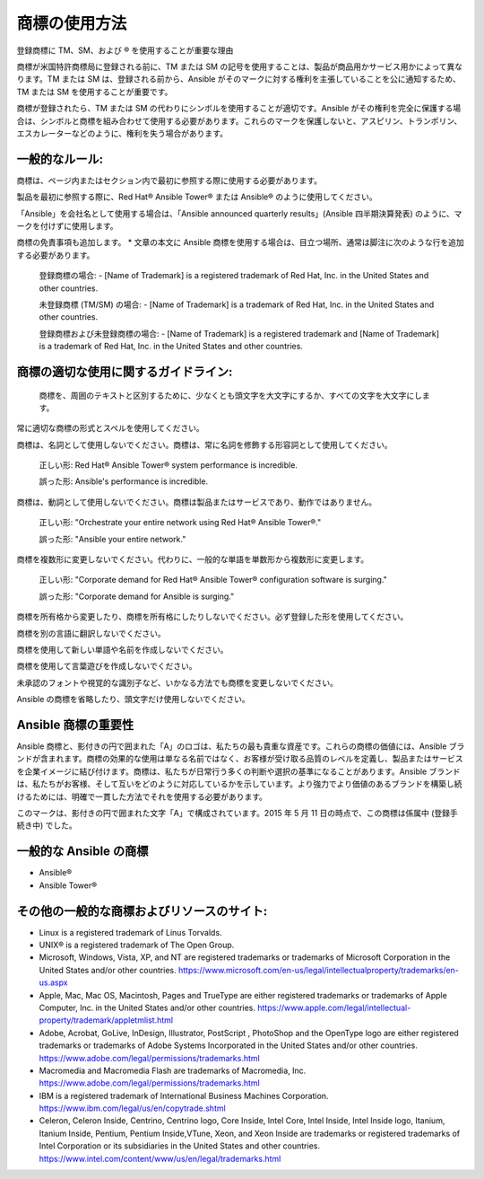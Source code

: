 
商標の使用方法
``````````````````````````````````````
登録商標に TM、SM、および ® を使用することが重要な理由

商標が米国特許商標局に登録される前に、TM または SM の記号を使用することは、製品が商品用かサービス用かによって異なります。TM または SM は、登録される前から、Ansible がそのマークに対する権利を主張していることを公に通知するため、TM または SM を使用することが重要です。 

商標が登録されたら、TM または SM の代わりにシンボルを使用することが適切です。Ansible がその権利を完全に保護する場合は、シンボルと商標を組み合わせて使用する必要があります。これらのマークを保護しないと、アスピリン、トランポリン、エスカレーターなどのように、権利を失う場合があります。

一般的なルール:
+++++++++++++++

商標は、ページ内またはセクション内で最初に参照する際に使用する必要があります。

製品を最初に参照する際に、Red Hat® Ansible Tower® または Ansible® のように使用してください。
 
「Ansible」を会社名として使用する場合は、「Ansible announced quarterly results」(Ansible 四半期決算発表) のように、マークを付けずに使用します。

商標の免責事項も追加します。
* 文章の本文に Ansible 商標を使用する場合は、目立つ場所、通常は脚注に次のような行を追加する必要があります。

    登録商標の場合:
    - [Name of Trademark] is a registered trademark of Red Hat, Inc. in the United States and other countries.
    
    未登録商標 (TM/SM) の場合:
    - [Name of Trademark] is a trademark of Red Hat, Inc. in the United States and other countries.

    登録商標および未登録商標の場合:
    - [Name of Trademark] is a registered trademark and [Name of Trademark] is a trademark of Red Hat, Inc. in the United States and other countries.

商標の適切な使用に関するガイドライン:
+++++++++++++++++++++++++++++++++++++++++++++
 
 商標を、周囲のテキストと区別するために、少なくとも頭文字を大文字にするか、すべての文字を大文字にします。

常に適切な商標の形式とスペルを使用してください。

商標は、名詞として使用しないでください。商標は、常に名詞を修飾する形容詞として使用してください。

    正しい形: 
    Red Hat® Ansible Tower® system performance is incredible.

    誤った形: 
    Ansible's performance is incredible.
    
商標は、動詞として使用しないでください。商標は製品またはサービスであり、動作ではありません。

    正しい形: 
    "Orchestrate your entire network using Red Hat® Ansible Tower®."
    
    誤った形: 
    "Ansible your entire network."

商標を複数形に変更しないでください。代わりに、一般的な単語を単数形から複数形に変更します。

    正しい形: 
    "Corporate demand for Red Hat® Ansible Tower® configuration software is surging."

    誤った形: 
    "Corporate demand for Ansible is surging."
    
商標を所有格から変更したり、商標を所有格にしたりしないでください。必ず登録した形を使用してください。

商標を別の言語に翻訳しないでください。

商標を使用して新しい単語や名前を作成しないでください。

商標を使用して言葉遊びを作成しないでください。

未承認のフォントや視覚的な識別子など、いかなる方法でも商標を変更しないでください。

Ansible の商標を省略したり、頭文字だけ使用しないでください。

Ansible 商標の重要性
++++++++++++++++++++++++++++++++++++++++++++++++

Ansible 商標と、影付きの円で囲まれた「A」のロゴは、私たちの最も貴重な資産です。これらの商標の価値には、Ansible ブランドが含まれます。商標の効果的な使用は単なる名前ではなく、お客様が受け取る品質のレベルを定義し、製品またはサービスを企業イメージに結び付けます。商標は、私たちが日常行う多くの判断や選択の基準になることがあります。Ansible ブランドは、私たちがお客様、そして互いをどのように対応しているかを示しています。より強力でより価値のあるブランドを構築し続けるためには、明確で一貫した方法でそれを使用する必要があります。

このマークは、影付きの円で囲まれた文字「A」で構成されています。2015 年 5 月 11 日の時点で、この商標は係属中 (登録手続き中) でした。

一般的な Ansible の商標
+++++++++++++++++++++++++++++++++++++++
* Ansible®
* Ansible Tower®

その他の一般的な商標およびリソースのサイト:
++++++++++++++++++++++++++++++++++++++++++++++++
- Linux is a registered trademark of Linus Torvalds.
- UNIX® is a registered trademark of The Open Group.
- Microsoft, Windows, Vista, XP, and NT are registered trademarks or trademarks of Microsoft Corporation in the United States and/or other countries. https://www.microsoft.com/en-us/legal/intellectualproperty/trademarks/en-us.aspx
- Apple, Mac, Mac OS, Macintosh, Pages and TrueType are either registered trademarks or trademarks of Apple Computer, Inc. in the United States and/or other countries. https://www.apple.com/legal/intellectual-property/trademark/appletmlist.html
- Adobe, Acrobat, GoLive, InDesign, Illustrator, PostScript , PhotoShop and the OpenType logo are either registered trademarks or trademarks of Adobe Systems Incorporated in the United States and/or other countries. https://www.adobe.com/legal/permissions/trademarks.html
- Macromedia and Macromedia Flash are trademarks of Macromedia, Inc. https://www.adobe.com/legal/permissions/trademarks.html
- IBM is a registered trademark of International Business Machines Corporation. https://www.ibm.com/legal/us/en/copytrade.shtml
- Celeron, Celeron Inside, Centrino, Centrino logo, Core Inside, Intel Core, Intel Inside, Intel Inside logo, Itanium, Itanium Inside, Pentium, Pentium Inside,VTune, Xeon, and Xeon Inside are trademarks or registered trademarks of Intel Corporation or its subsidiaries in the United States and other countries. https://www.intel.com/content/www/us/en/legal/trademarks.html

